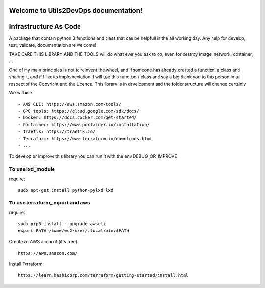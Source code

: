 
Welcome to Utils2DevOps documentation!
======================================
.. image:: https://api.travis-ci.org/alainivars/utils2devops.svg?branch=master
    :target: http://travis-ci.org/alainivars/utils2devops
    :alt: Build status

.. image:: https://coveralls.io/repos/github/alainivars/utils2devops/badge.svg?branch=master
    :target: https://coveralls.io/github/alainivars/utils2devops?branch=master
    :alt: Test coverage status

.. image:: https://requires.io/github/alainivars/utils2devops/requirements.svg?branch=master
    :target: https://requires.io/github/alainivars/utils2devops/requirements/?branch=master
    :alt: Requirements Status

.. image:: https://img.shields.io/pypi/dm/utils2devops.svg
   :target: https://pypi.python.org/pypi/utils2devops/
   :alt: pypi download

.. image:: https://img.shields.io/pypi/pyversions/utils2devops.svg
   :target: https://pypi.python.org/pypi/utils2devops/
   :alt: python supported

.. image:: https://img.shields.io/pypi/l/utils2devops.svg
   :target: https://pypi.python.org/pypi/utils2devops/
   :alt: licence

.. image:: https://img.shields.io/pypi/v/utils2devops.svg
   :target: https://pypi.python.org/pypi/utils2devops
   :alt: PyPi version

.. image:: https://api.codeclimate.com/v1/badges/1ba86a1707cdb492ddf6/maintainability
   :target: https://codeclimate.com/github/alainivars/utils2devops/maintainability
   :alt: Maintainability

.. image:: https://readthedocs.org/projects/utils2devops/badge/?version=latest
   :target: https://readthedocs.org/projects/utils2devops/?badge=latest
   :alt: Documentation status

.. image:: https://pypip.in/wheel/utils2devops/badge.svg
   :target: https://pypi.python.org/pypi/utils2devops/
   :alt: PyPi wheel

Infrastructure As Code
======================

A package that contain python 3 functions and class that can be helpfull in the 
all working day. Any help for develop, test, validate, documentation are 
welcome!

TAKE CARE THIS LIBRARY AND THE TOOLS will do what ever you ask to do, even for 
destroy image, network, container, ...

One of my main principles is not to reinvent the wheel, and if someone has 
already created a function, a class and sharing it, and if I like its implementation, 
I will use this function / class and say a big thank you to this person in all respect of the Copyright and the Licence.
This library is in development and the folder structure will change certainly

We will use ::

    - AWS CLI: https://aws.amazon.com/tools/
    - GPC tools: https://cloud.google.com/sdk/docs/
    - Docker: https://docs.docker.com/get-started/
    - Portainer: https://www.portainer.io/installation/
    - Traefik: https://traefik.io/
    - Terraform: https://www.terraform.io/downloads.html
    - ...

To develop or improve this library you can run it with the env DEBUG_OR_IMPROVE


To use lxd_module
#################
require::

    sudo apt-get install python-pylxd lxd


To use terraform_import and aws
###############################
require::

    sudo pip3 install --upgrade awscli
    export PATH=/home/ec2-user/.local/bin:$PATH

Create an AWS account (it's free)::

    https://aws.amazon.com/


Install Terraform::

    https://learn.hashicorp.com/terraform/getting-started/install.html


.. _`Utils2devops`: https://github.com/alainivars/utils2devops
.. _`Issue Utils2devops`: https://github.com/alainivars/utils2devops/issues
.. _`Readthedoc`: https://utils2devops.readthedocs.io/en/latest/
.. _`Github`: https://github.com/alainivars/utils2devops
.. _`Releases notes`: https://github.com/alainivars/utils2devops/blob/master/docs/releases_notes.rst
